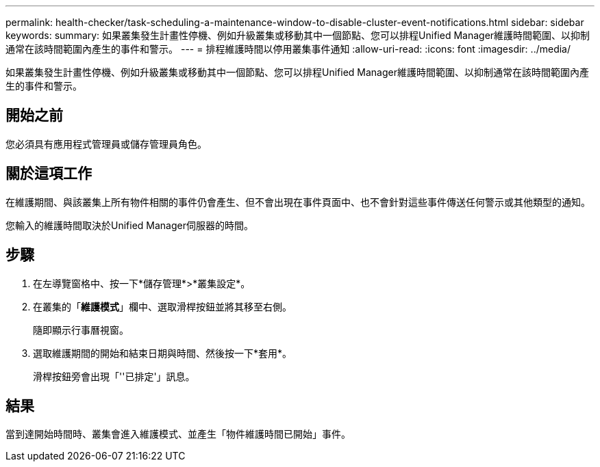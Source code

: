 ---
permalink: health-checker/task-scheduling-a-maintenance-window-to-disable-cluster-event-notifications.html 
sidebar: sidebar 
keywords:  
summary: 如果叢集發生計畫性停機、例如升級叢集或移動其中一個節點、您可以排程Unified Manager維護時間範圍、以抑制通常在該時間範圍內產生的事件和警示。 
---
= 排程維護時間以停用叢集事件通知
:allow-uri-read: 
:icons: font
:imagesdir: ../media/


[role="lead"]
如果叢集發生計畫性停機、例如升級叢集或移動其中一個節點、您可以排程Unified Manager維護時間範圍、以抑制通常在該時間範圍內產生的事件和警示。



== 開始之前

您必須具有應用程式管理員或儲存管理員角色。



== 關於這項工作

在維護期間、與該叢集上所有物件相關的事件仍會產生、但不會出現在事件頁面中、也不會針對這些事件傳送任何警示或其他類型的通知。

您輸入的維護時間取決於Unified Manager伺服器的時間。



== 步驟

. 在左導覽窗格中、按一下*儲存管理*>*叢集設定*。
. 在叢集的「*維護模式*」欄中、選取滑桿按鈕並將其移至右側。
+
隨即顯示行事曆視窗。

. 選取維護期間的開始和結束日期與時間、然後按一下*套用*。
+
滑桿按鈕旁會出現「''已排定'」訊息。





== 結果

當到達開始時間時、叢集會進入維護模式、並產生「物件維護時間已開始」事件。
